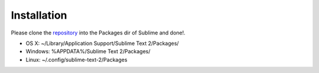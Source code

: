 Installation
============

Please clone the `repository <https://github.com/diegueus9/Sublango>`_ into the Packages dir of Sublime
and done!.

* OS X: ~/Library/Application Support/Sublime Text 2/Packages/
* Windows: %APPDATA%/Sublime Text 2/Packages/
* Linux: ~/.config/sublime-text-2/Packages
